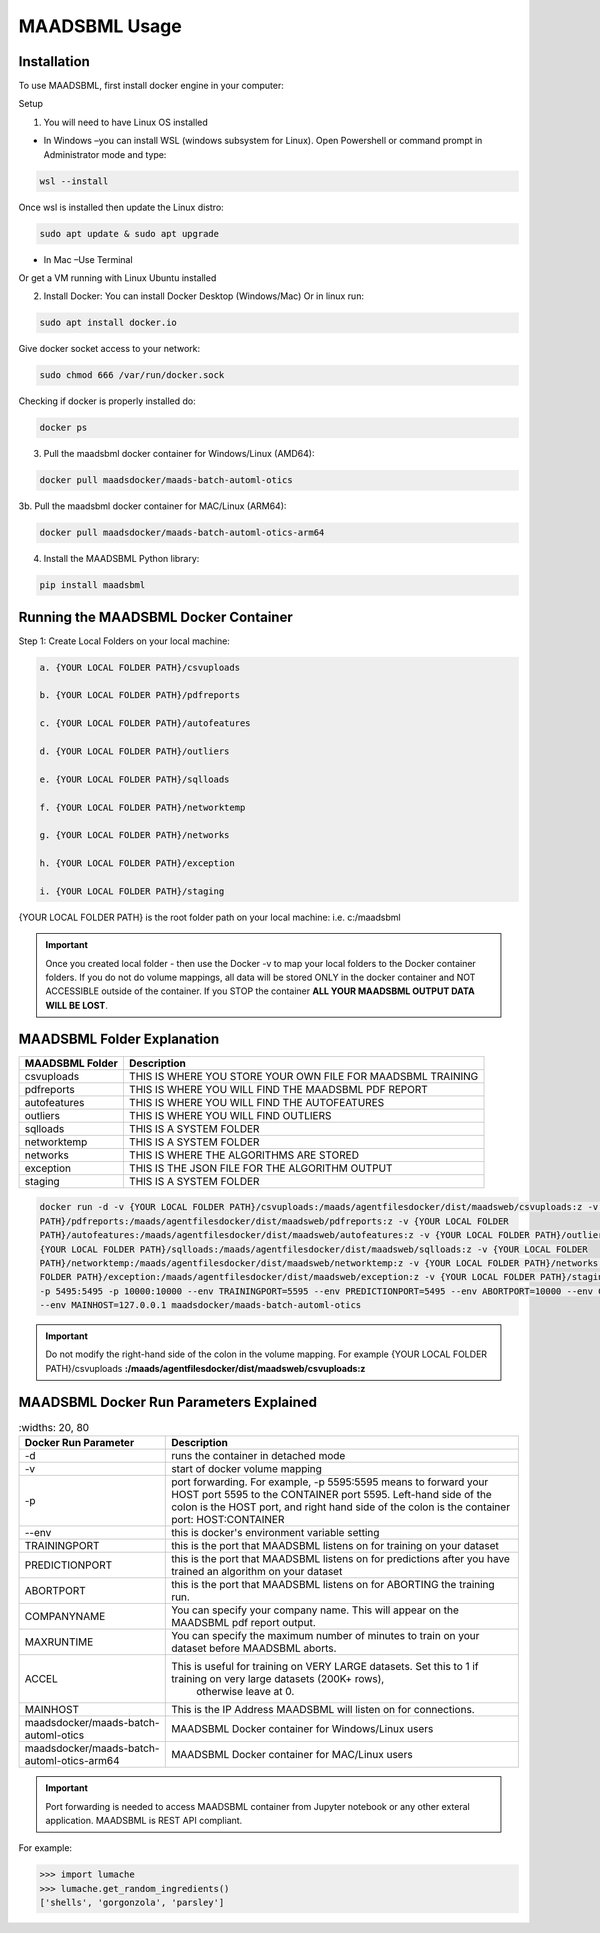 MAADSBML Usage
=====

.. _installation:

Installation
------------

To use MAADSBML, first install docker engine in your computer:

Setup

1. You will need to have Linux OS installed

• In Windows –you can install WSL (windows subsystem for Linux).  Open Powershell or command prompt in Administrator mode and type:

.. code-block:: console
   
   wsl --install

Once wsl is installed then update the Linux distro:

.. code-block:: console
   
   sudo apt update & sudo apt upgrade

• In Mac –Use Terminal

Or get a VM running with Linux Ubuntu installed

2. Install Docker: You can install Docker Desktop (Windows/Mac) Or in linux run: 

.. code-block:: console
   
   sudo apt install docker.io

Give docker socket access to your network:

.. code-block:: console
   
   sudo chmod 666 /var/run/docker.sock

Checking if docker is properly installed do:

.. code-block:: console
   
   docker ps

3. Pull the maadsbml docker container for Windows/Linux (AMD64):

.. code-block:: console

   docker pull maadsdocker/maads-batch-automl-otics

3b. Pull the maadsbml docker container for MAC/Linux (ARM64):

.. code-block:: console

   docker pull maadsdocker/maads-batch-automl-otics-arm64

4. Install the MAADSBML Python library:

.. code-block:: console

   pip install maadsbml

Running the MAADSBML Docker Container
-------------------------------

Step 1: Create Local Folders on your local machine:

.. code-block:: console

   a. {YOUR LOCAL FOLDER PATH}/csvuploads

   b. {YOUR LOCAL FOLDER PATH}/pdfreports

   c. {YOUR LOCAL FOLDER PATH}/autofeatures

   d. {YOUR LOCAL FOLDER PATH}/outliers

   e. {YOUR LOCAL FOLDER PATH}/sqlloads

   f. {YOUR LOCAL FOLDER PATH}/networktemp

   g. {YOUR LOCAL FOLDER PATH}/networks

   h. {YOUR LOCAL FOLDER PATH}/exception

   i. {YOUR LOCAL FOLDER PATH}/staging

{YOUR LOCAL FOLDER PATH} is the root folder path on your local machine: i.e. c:/maadsbml

.. important:: 

   Once you created local folder - then use the Docker -v to map your local folders to the Docker container folders.  If you do not do volume mappings, all data 
   will be stored ONLY in the docker container and NOT ACCESSIBLE outside of the container.  If you STOP the container **ALL YOUR MAADSBML OUTPUT DATA WILL BE 
   LOST**.

MAADSBML Folder Explanation
----------------

.. list-table::

   * - **MAADSBML Folder**
     - **Description**
   * - csvuploads
     - THIS IS WHERE YOU STORE YOUR OWN FILE FOR MAADSBML TRAINING
   * - pdfreports
     - THIS IS WHERE YOU WILL FIND THE MAADSBML PDF REPORT
   * - autofeatures
     - THIS IS WHERE YOU WILL FIND THE AUTOFEATURES
   * - outliers 
     - THIS IS WHERE YOU WILL FIND OUTLIERS
   * - sqlloads
     - THIS IS A SYSTEM FOLDER
   * - networktemp
     - THIS IS A SYSTEM FOLDER
   * - networks 
     - THIS IS WHERE THE ALGORITHMS ARE STORED
   * - exception 
     - THIS IS THE JSON FILE FOR THE ALGORITHM OUTPUT
   * - staging 
     - THIS IS A SYSTEM FOLDER

.. code-block:: console
   
   docker run -d -v {YOUR LOCAL FOLDER PATH}/csvuploads:/maads/agentfilesdocker/dist/maadsweb/csvuploads:z -v {YOUR LOCAL FOLDER 
   PATH}/pdfreports:/maads/agentfilesdocker/dist/maadsweb/pdfreports:z -v {YOUR LOCAL FOLDER 
   PATH}/autofeatures:/maads/agentfilesdocker/dist/maadsweb/autofeatures:z -v {YOUR LOCAL FOLDER PATH}/outliers:/maads/agentfilesdocker/dist/maadsweb/outliers:z -v 
   {YOUR LOCAL FOLDER PATH}/sqlloads:/maads/agentfilesdocker/dist/maadsweb/sqlloads:z -v {YOUR LOCAL FOLDER 
   PATH}/networktemp:/maads/agentfilesdocker/dist/maadsweb/networktemp:z -v {YOUR LOCAL FOLDER PATH}/networks:/maads/agentfilesdocker/networks:z -v {YOUR LOCAL 
   FOLDER PATH}/exception:/maads/agentfilesdocker/dist/maadsweb/exception:z -v {YOUR LOCAL FOLDER PATH}/staging:/maads/agentfilesdocker/dist/staging:z -p 5595:5595  
   -p 5495:5495 -p 10000:10000 --env TRAININGPORT=5595 --env PREDICTIONPORT=5495 --env ABORTPORT=10000 --env COMPANYNAME=OTICS --env MAXRUNTIME=120 --env ACCEL=0  
   --env MAINHOST=127.0.0.1 maadsdocker/maads-batch-automl-otics

.. important::

   Do not modify the right-hand side of the colon in the volume mapping.  For example {YOUR LOCAL FOLDER 
   PATH}/csvuploads **:/maads/agentfilesdocker/dist/maadsweb/csvuploads:z**

MAADSBML Docker Run Parameters Explained
------------------------------

.. list-table::
    :widths: 20, 80

   * - **Docker Run Parameter**
     - **Description**
   * - \-d
     - runs the container in detached mode
   * - \-v
     - start of docker volume mapping
   * - \-p
     - port forwarding. For example, -p 5595:5595  means to forward your HOST port 5595 to the CONTAINER port 5595.  
       Left-hand side of the colon is the HOST port, and right hand side of the colon is the container port: HOST:CONTAINER
   * - \--env
     - this is docker's environment variable setting
   * - TRAININGPORT
     - this is the port that MAADSBML listens on for training on your dataset
   * - PREDICTIONPORT
     - this is the port that MAADSBML listens on for predictions after you have trained an algorithm on your dataset
   * - ABORTPORT
     - this is the port that MAADSBML listens on for ABORTING the training run.
   * - COMPANYNAME
     - You can specify your company name.  This will appear on the MAADSBML pdf report output.
   * - MAXRUNTIME
     - You can specify the maximum number of minutes to train on your dataset before MAADSBML aborts.
   * - ACCEL
     - This is useful for training on VERY LARGE datasets.  Set this to 1 if training on very large datasets (200K+ rows), 
        otherwise leave at 0.
   * - MAINHOST
     - This is the IP Address MAADSBML will listen on for connections.
   * - maadsdocker/maads-batch-automl-otics
     - MAADSBML Docker container for Windows/Linux users
   * - maadsdocker/maads-batch-automl-otics-arm64
     - MAADSBML Docker container for MAC/Linux users
 

.. important::

   Port forwarding is needed to access MAADSBML container from Jupyter notebook or any other exteral application.  MAADSBML is REST API compliant.

.. autoexception:: lumache.InvalidKindError

For example:

>>> import lumache
>>> lumache.get_random_ingredients()
['shells', 'gorgonzola', 'parsley']

